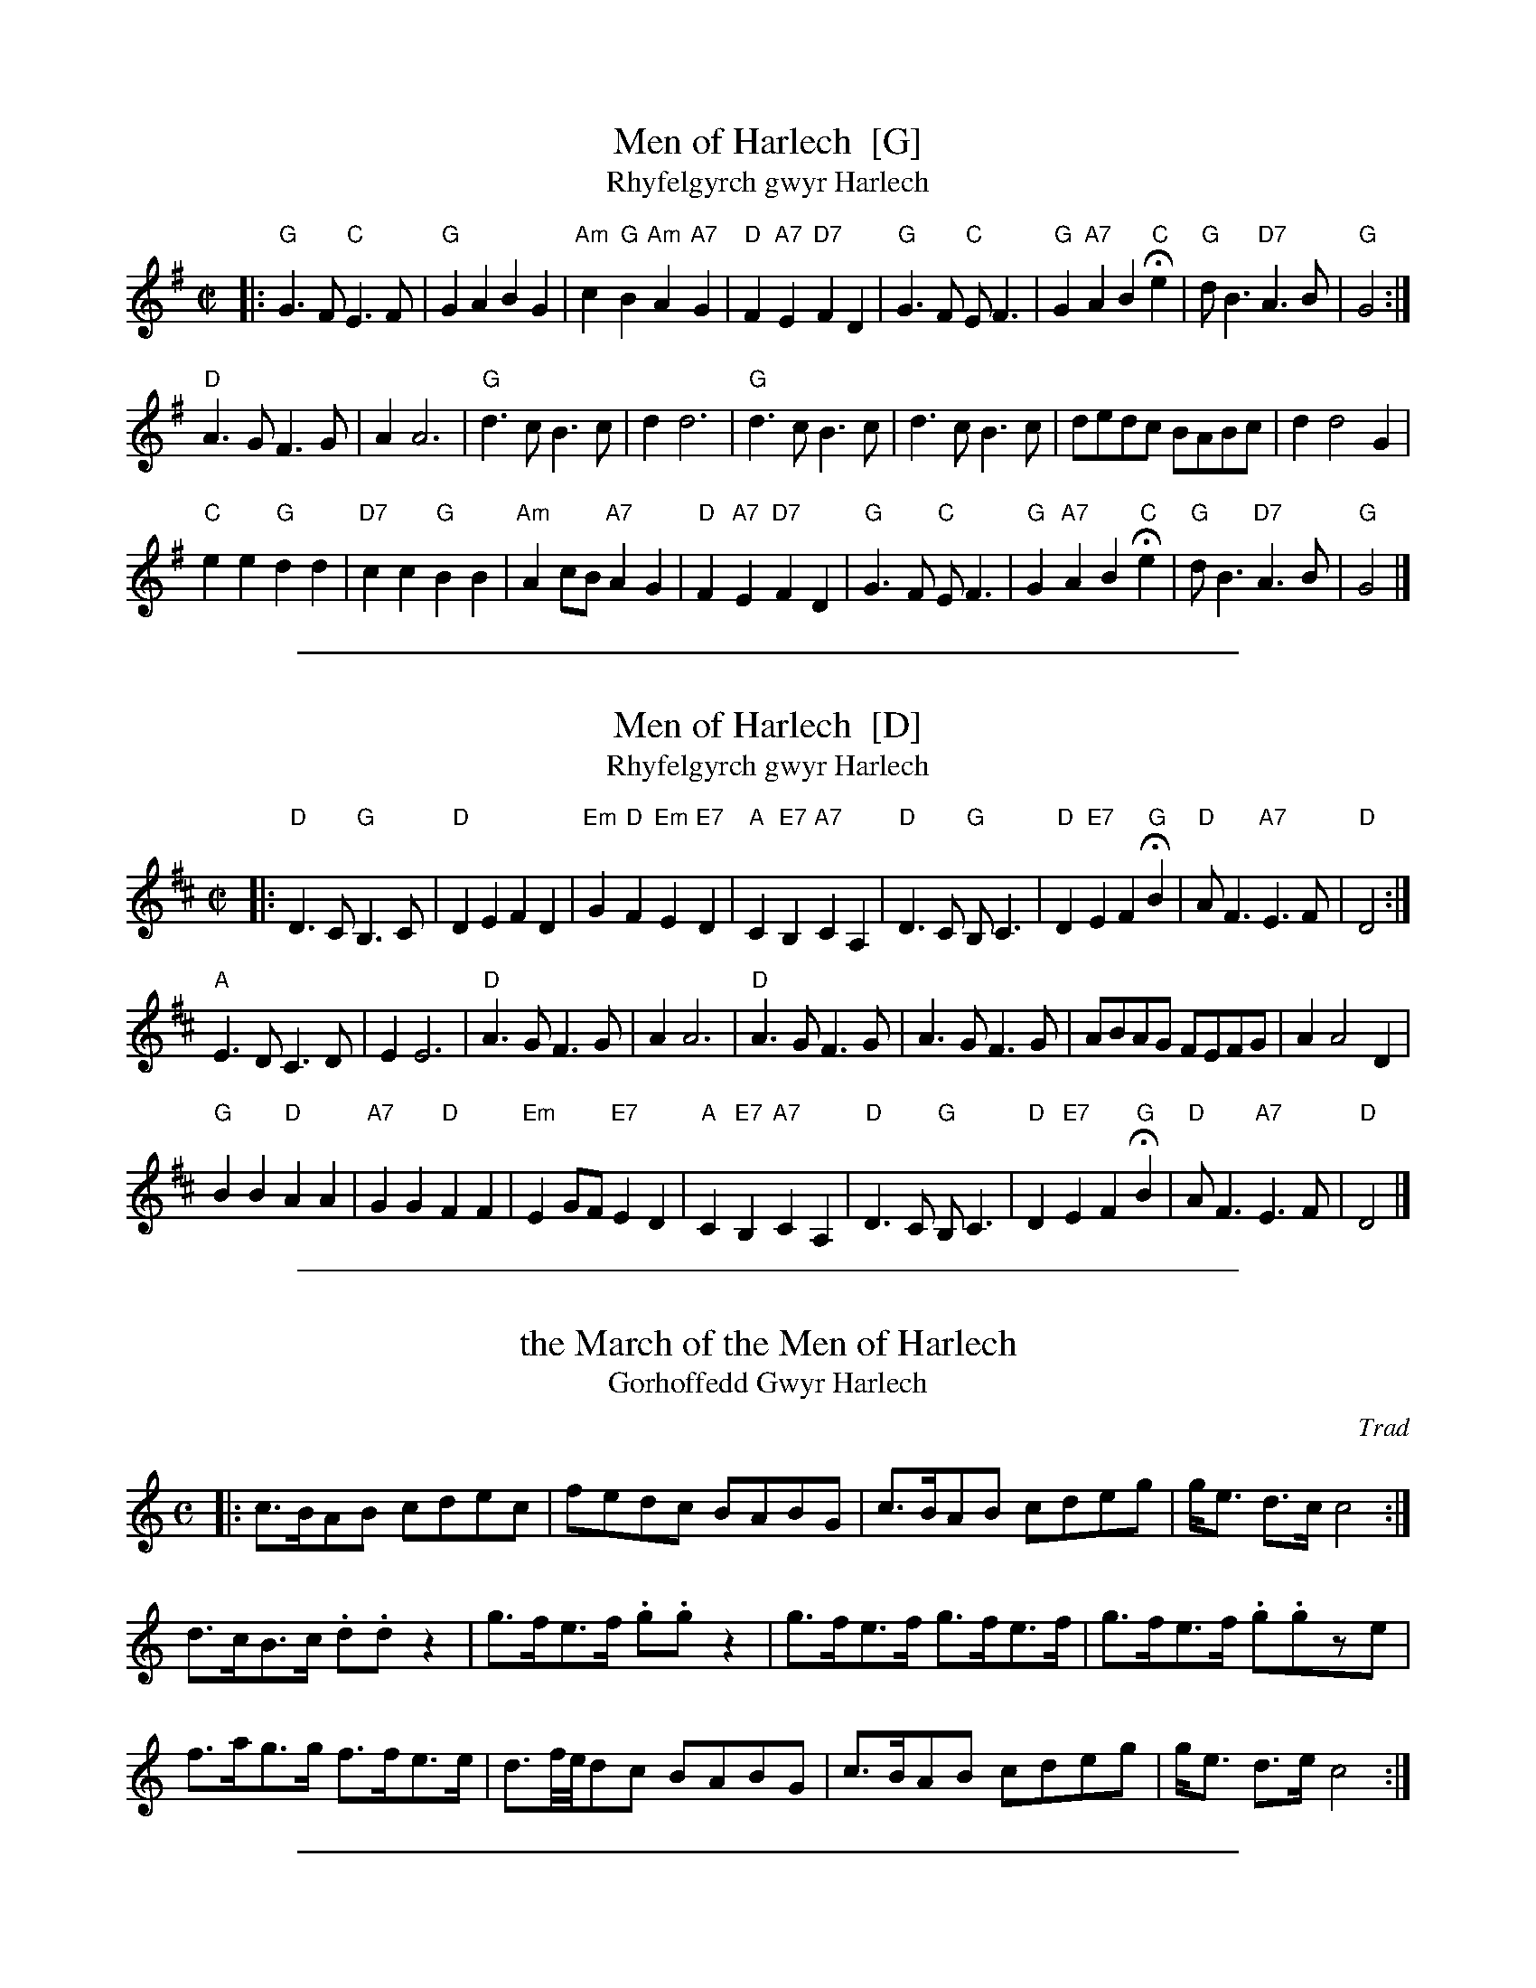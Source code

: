 
X: 1
T: Men of Harlech  [G]
T: Rhyfelgyrch gwyr Harlech
R: march
Z: 2011 John Chambers <jc:trillian.mit.edu>
M: C|
L: 1/8
K: G
|:\
"G"G3F "C"E3F | "G"G2A2 B2G2 | "Am"c2 "G"B2 "Am"A2 "A7"G2 | "D"F2"A7"E2 "D7"F2D2 |\
"G"G3F "C"EF3 | "G"G2"A7"A2 B2"C"He2 | "G"dB3 "D7"A3B | "G"G4 :|
"D"A3G F3G | A2 A6 | "G"d3c B3c | d2 d6 |\
"G"d3c B3c | d3c B3c | dedc BABc | d2 d4 G2 |
"C"e2e2 "G"d2d2 | "D7"c2c2 "G"B2B2 | "Am"A2cB "A7"A2G2 | "D"F2"A7"E2 "D7"F2D2 |\
"G"G3F "C"EF3 | "G"G2"A7"A2 B2"C"He2 | "G"dB3 "D7"A3B | "G"G4 |]


%%sep 5 1 500

X: 2
T: Men of Harlech  [D]
T: Rhyfelgyrch gwyr Harlech
R: march
Z: 2011 John Chambers <jc:trillian.mit.edu>
M: C|
L: 1/8
K: D
|:\
"D"D3C "G"B,3C | "D"D2E2 F2D2 | "Em"G2 "D"F2 "Em"E2 "E7"D2 | "A"C2"E7"B,2 "A7"C2A,2 |\
"D"D3C "G"B,C3 | "D"D2"E7"E2 F2"G"HB2 | "D"AF3 "A7"E3F | "D"D4 :|
"A"E3D C3D | E2 E6 | "D"A3G F3G | A2 A6 |\
"D"A3G F3G | A3G F3G | ABAG FEFG | A2 A4 D2 |
"G"B2B2 "D"A2A2 | "A7"G2G2 "D"F2F2 | "Em"E2GF "E7"E2D2 | "A"C2"E7"B,2 "A7"C2A,2 |\
"D"D3C "G"B,C3 | "D"D2"E7"E2 F2"G"HB2 | "D"AF3 "A7"E3F | "D"D4 |]


%%sep 5 1 500

X: 3
T: the March of the Men of Harlech
T: Gorhoffedd Gwyr Harlech
M:C
L:1/8
%Q:120
C:Trad
S:51 Welsh Airs
R:March
A:Wales
H:From a facsimile c.1840: A Choice Collection of Fifty-One Welsh Airs
H:adapted for The Harp, Piano-Forte, Harpsichord,
H:Violin, or Flute by Edward Jones
H:"Harper to His Late Majesty King George IV, when
H:Prince of Wales".
Z:brian_martin12345@yahoo.com
K:C
%"Majestic"
|:\
c>BAB cdec | fedc BABG | c>BAB cdeg | g<e d>c c4 :|
d>cB>c .d.dz2 | g>fe>f .g.gz2 | g>fe>f g>fe>f | g>fe>f .g.gze |
f>ag>g f>fe>e | d3/2f/4e/4dc BABG | c>BAB cdeg | g<e d>e c4 :|


%%sep 5 1 500

X: 4
T: Men of Harlech, aka. TJD.34
M:2/4
L:1/8
%Q:1/4=80
S:T.J.Dixon MS1, Lincolnshire, 1798
N:Tune used for 'Men of Harlech'
R:Air
A:Lincolnshire, Holton le Moor
Z:vmp.R.Greig2010
F:http://www.village-music-project.org.uk/abc/dixontj.abc
K:G
G>F EE | A>G FD | E2 F2 | G2 z2 |\
G>F EE | A>G FD | E2 F2 | G2 z2 |
cB  cd | ed  cB | cB AG | BA GF |\
G>F EE | A>G FD | E2 F2 | G2 z2 |]

